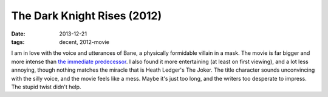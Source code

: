 The Dark Knight Rises (2012)
============================

:date: 2013-12-21
:tags: decent, 2012-movie



I am in love with the voice and utterances of Bane, a physically
formidable villain in a mask. The movie is far bigger and more intense
than `the immediate predecessor`__. I also found it more entertaining
(at least on first viewing), and a lot less annoying, though nothing
matches the miracle that is Heath Ledger's The Joker. The title
character sounds unconvincing with the silly voice, and the movie feels
like a mess. Maybe it's just too long, and the writers too desperate
to impress. The stupid twist didn't help.


__ http://movies.tshepang.net/the-dark-knight-2008
